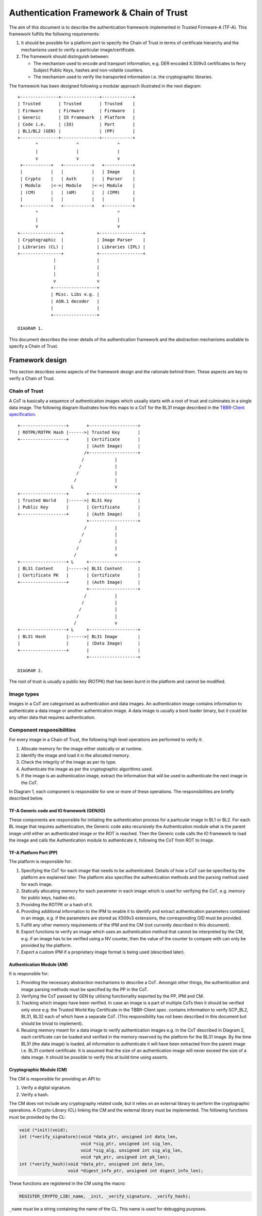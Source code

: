 Authentication Framework & Chain of Trust
=========================================

The aim of this document is to describe the authentication framework
implemented in Trusted Firmware-A (TF-A). This framework fulfills the
following requirements:

#. It should be possible for a platform port to specify the Chain of Trust in
   terms of certificate hierarchy and the mechanisms used to verify a
   particular image/certificate.

#. The framework should distinguish between:

   -  The mechanism used to encode and transport information, e.g. DER encoded
      X.509v3 certificates to ferry Subject Public Keys, hashes and non-volatile
      counters.

   -  The mechanism used to verify the transported information i.e. the
      cryptographic libraries.

The framework has been designed following a modular approach illustrated in the
next diagram:

::

        +---------------+---------------+------------+
        | Trusted       | Trusted       | Trusted    |
        | Firmware      | Firmware      | Firmware   |
        | Generic       | IO Framework  | Platform   |
        | Code i.e.     | (IO)          | Port       |
        | BL1/BL2 (GEN) |               | (PP)       |
        +---------------+---------------+------------+
               ^               ^               ^
               |               |               |
               v               v               v
         +-----------+   +-----------+   +-----------+
         |           |   |           |   | Image     |
         | Crypto    |   | Auth      |   | Parser    |
         | Module    |<->| Module    |<->| Module    |
         | (CM)      |   | (AM)      |   | (IPM)     |
         |           |   |           |   |           |
         +-----------+   +-----------+   +-----------+
               ^                               ^
               |                               |
               v                               v
        +----------------+             +-----------------+
        | Cryptographic  |             | Image Parser    |
        | Libraries (CL) |             | Libraries (IPL) |
        +----------------+             +-----------------+
                      |                |
                      |                |
                      |                |
                      v                v
                     +-----------------+
                     | Misc. Libs e.g. |
                     | ASN.1 decoder   |
                     |                 |
                     +-----------------+

        DIAGRAM 1.

This document describes the inner details of the authentication framework and
the abstraction mechanisms available to specify a Chain of Trust.

Framework design
----------------

This section describes some aspects of the framework design and the rationale
behind them. These aspects are key to verify a Chain of Trust.

Chain of Trust
~~~~~~~~~~~~~~

A CoT is basically a sequence of authentication images which usually starts with
a root of trust and culminates in a single data image. The following diagram
illustrates how this maps to a CoT for the BL31 image described in the
`TBBR-Client specification`_.

::

        +------------------+       +-------------------+
        | ROTPK/ROTPK Hash |------>| Trusted Key       |
        +------------------+       | Certificate       |
                                   | (Auth Image)      |
                                  /+-------------------+
                                 /            |
                                /             |
                               /              |
                              /               |
                             L                v
        +------------------+       +-------------------+
        | Trusted World    |------>| BL31 Key          |
        | Public Key       |       | Certificate       |
        +------------------+       | (Auth Image)      |
                                   +-------------------+
                                  /           |
                                 /            |
                                /             |
                               /              |
                              /               v
        +------------------+ L     +-------------------+
        | BL31 Content     |------>| BL31 Content      |
        | Certificate PK   |       | Certificate       |
        +------------------+       | (Auth Image)      |
                                   +-------------------+
                                  /           |
                                 /            |
                                /             |
                               /              |
                              /               v
        +------------------+ L     +-------------------+
        | BL31 Hash        |------>| BL31 Image        |
        |                  |       | (Data Image)      |
        +------------------+       |                   |
                                   +-------------------+

        DIAGRAM 2.

The root of trust is usually a public key (ROTPK) that has been burnt in the
platform and cannot be modified.

Image types
~~~~~~~~~~~

Images in a CoT are categorised as authentication and data images. An
authentication image contains information to authenticate a data image or
another authentication image. A data image is usually a boot loader binary, but
it could be any other data that requires authentication.

Component responsibilities
~~~~~~~~~~~~~~~~~~~~~~~~~~

For every image in a Chain of Trust, the following high level operations are
performed to verify it:

#. Allocate memory for the image either statically or at runtime.

#. Identify the image and load it in the allocated memory.

#. Check the integrity of the image as per its type.

#. Authenticate the image as per the cryptographic algorithms used.

#. If the image is an authentication image, extract the information that will
   be used to authenticate the next image in the CoT.

In Diagram 1, each component is responsible for one or more of these operations.
The responsibilities are briefly described below.

TF-A Generic code and IO framework (GEN/IO)
^^^^^^^^^^^^^^^^^^^^^^^^^^^^^^^^^^^^^^^^^^^

These components are responsible for initiating the authentication process for a
particular image in BL1 or BL2. For each BL image that requires authentication,
the Generic code asks recursively the Authentication module what is the parent
image until either an authenticated image or the ROT is reached. Then the
Generic code calls the IO framework to load the image and calls the
Authentication module to authenticate it, following the CoT from ROT to Image.

TF-A Platform Port (PP)
^^^^^^^^^^^^^^^^^^^^^^^

The platform is responsible for:

#. Specifying the CoT for each image that needs to be authenticated. Details of
   how a CoT can be specified by the platform are explained later. The platform
   also specifies the authentication methods and the parsing method used for
   each image.

#. Statically allocating memory for each parameter in each image which is
   used for verifying the CoT, e.g. memory for public keys, hashes etc.

#. Providing the ROTPK or a hash of it.

#. Providing additional information to the IPM to enable it to identify and
   extract authentication parameters contained in an image, e.g. if the
   parameters are stored as X509v3 extensions, the corresponding OID must be
   provided.

#. Fulfill any other memory requirements of the IPM and the CM (not currently
   described in this document).

#. Export functions to verify an image which uses an authentication method that
   cannot be interpreted by the CM, e.g. if an image has to be verified using a
   NV counter, then the value of the counter to compare with can only be
   provided by the platform.

#. Export a custom IPM if a proprietary image format is being used (described
   later).

Authentication Module (AM)
^^^^^^^^^^^^^^^^^^^^^^^^^^

It is responsible for:

#. Providing the necessary abstraction mechanisms to describe a CoT. Amongst
   other things, the authentication and image parsing methods must be specified
   by the PP in the CoT.

#. Verifying the CoT passed by GEN by utilising functionality exported by the
   PP, IPM and CM.

#. Tracking which images have been verified. In case an image is a part of
   multiple CoTs then it should be verified only once e.g. the Trusted World
   Key Certificate in the TBBR-Client spec. contains information to verify
   SCP_BL2, BL31, BL32 each of which have a separate CoT. (This
   responsibility has not been described in this document but should be
   trivial to implement).

#. Reusing memory meant for a data image to verify authentication images e.g.
   in the CoT described in Diagram 2, each certificate can be loaded and
   verified in the memory reserved by the platform for the BL31 image. By the
   time BL31 (the data image) is loaded, all information to authenticate it
   will have been extracted from the parent image i.e. BL31 content
   certificate. It is assumed that the size of an authentication image will
   never exceed the size of a data image. It should be possible to verify this
   at build time using asserts.

Cryptographic Module (CM)
^^^^^^^^^^^^^^^^^^^^^^^^^

The CM is responsible for providing an API to:

#. Verify a digital signature.
#. Verify a hash.

The CM does not include any cryptography related code, but it relies on an
external library to perform the cryptographic operations. A Crypto-Library (CL)
linking the CM and the external library must be implemented. The following
functions must be provided by the CL:

.. code:: c

    void (*init)(void);
    int (*verify_signature)(void *data_ptr, unsigned int data_len,
                            void *sig_ptr, unsigned int sig_len,
                            void *sig_alg, unsigned int sig_alg_len,
                            void *pk_ptr, unsigned int pk_len);
    int (*verify_hash)(void *data_ptr, unsigned int data_len,
                       void *digest_info_ptr, unsigned int digest_info_len);

These functions are registered in the CM using the macro:

.. code:: c

    REGISTER_CRYPTO_LIB(_name, _init, _verify_signature, _verify_hash);

``_name`` must be a string containing the name of the CL. This name is used for
debugging purposes.

Image Parser Module (IPM)
^^^^^^^^^^^^^^^^^^^^^^^^^

The IPM is responsible for:

#. Checking the integrity of each image loaded by the IO framework.
#. Extracting parameters used for authenticating an image based upon a
   description provided by the platform in the CoT descriptor.

Images may have different formats (for example, authentication images could be
x509v3 certificates, signed ELF files or any other platform specific format).
The IPM allows to register an Image Parser Library (IPL) for every image format
used in the CoT. This library must implement the specific methods to parse the
image. The IPM obtains the image format from the CoT and calls the right IPL to
check the image integrity and extract the authentication parameters.

See Section "Describing the image parsing methods" for more details about the
mechanism the IPM provides to define and register IPLs.

Authentication methods
~~~~~~~~~~~~~~~~~~~~~~

The AM supports the following authentication methods:

#. Hash
#. Digital signature

The platform may specify these methods in the CoT in case it decides to define
a custom CoT instead of reusing a predefined one.

If a data image uses multiple methods, then all the methods must be a part of
the same CoT. The number and type of parameters are method specific. These
parameters should be obtained from the parent image using the IPM.

#. Hash

   Parameters:

   #. A pointer to data to hash
   #. Length of the data
   #. A pointer to the hash
   #. Length of the hash

   The hash will be represented by the DER encoding of the following ASN.1
   type:

   ::

       DigestInfo ::= SEQUENCE {
           digestAlgorithm  DigestAlgorithmIdentifier,
           digest           Digest
       }

   This ASN.1 structure makes it possible to remove any assumption about the
   type of hash algorithm used as this information accompanies the hash. This
   should allow the Cryptography Library (CL) to support multiple hash
   algorithm implementations.

#. Digital Signature

   Parameters:

   #. A pointer to data to sign
   #. Length of the data
   #. Public Key Algorithm
   #. Public Key value
   #. Digital Signature Algorithm
   #. Digital Signature value

   The Public Key parameters will be represented by the DER encoding of the
   following ASN.1 type:

   ::

       SubjectPublicKeyInfo  ::=  SEQUENCE  {
           algorithm         AlgorithmIdentifier{PUBLIC-KEY,{PublicKeyAlgorithms}},
           subjectPublicKey  BIT STRING  }

   The Digital Signature Algorithm will be represented by the DER encoding of
   the following ASN.1 types.

   ::

       AlgorithmIdentifier {ALGORITHM:IOSet } ::= SEQUENCE {
           algorithm         ALGORITHM.&id({IOSet}),
           parameters        ALGORITHM.&Type({IOSet}{@algorithm}) OPTIONAL
       }

   The digital signature will be represented by:

   ::

       signature  ::=  BIT STRING

The authentication framework will use the image descriptor to extract all the
information related to authentication.

Specifying a Chain of Trust
---------------------------

A CoT can be described as a set of image descriptors linked together in a
particular order. The order dictates the sequence in which they must be
verified. Each image has a set of properties which allow the AM to verify it.
These properties are described below.

The PP is responsible for defining a single or multiple CoTs for a data image.
Unless otherwise specified, the data structures described in the following
sections are populated by the PP statically.

Describing the image parsing methods
~~~~~~~~~~~~~~~~~~~~~~~~~~~~~~~~~~~~

The parsing method refers to the format of a particular image. For example, an
authentication image that represents a certificate could be in the X.509v3
format. A data image that represents a boot loader stage could be in raw binary
or ELF format. The IPM supports three parsing methods. An image has to use one
of the three methods described below. An IPL is responsible for interpreting a
single parsing method. There has to be one IPL for every method used by the
platform.

#. Raw format: This format is effectively a nop as an image using this method
   is treated as being in raw binary format e.g. boot loader images used by
   TF-A. This method should only be used by data images.

#. X509V3 method: This method uses industry standards like X.509 to represent
   PKI certificates (authentication images). It is expected that open source
   libraries will be available which can be used to parse an image represented
   by this method. Such libraries can be used to write the corresponding IPL
   e.g. the X.509 parsing library code in mbed TLS.

#. Platform defined method: This method caters for platform specific
   proprietary standards to represent authentication or data images. For
   example, The signature of a data image could be appended to the data image
   raw binary. A header could be prepended to the combined blob to specify the
   extents of each component. The platform will have to implement the
   corresponding IPL to interpret such a format.

The following enum can be used to define these three methods.

.. code:: c

    typedef enum img_type_enum {
        IMG_RAW,            /* Binary image */
        IMG_PLAT,           /* Platform specific format */
        IMG_CERT,           /* X509v3 certificate */
        IMG_MAX_TYPES,
    } img_type_t;

An IPL must provide functions with the following prototypes:

.. code:: c

    void init(void);
    int check_integrity(void *img, unsigned int img_len);
    int get_auth_param(const auth_param_type_desc_t *type_desc,
                          void *img, unsigned int img_len,
                          void **param, unsigned int *param_len);

An IPL for each type must be registered using the following macro:

.. code:: c

    REGISTER_IMG_PARSER_LIB(_type, _name, _init, _check_int, _get_param)

-  ``_type``: one of the types described above.
-  ``_name``: a string containing the IPL name for debugging purposes.
-  ``_init``: initialization function pointer.
-  ``_check_int``: check image integrity function pointer.
-  ``_get_param``: extract authentication parameter function pointer.

The ``init()`` function will be used to initialize the IPL.

The ``check_integrity()`` function is passed a pointer to the memory where the
image has been loaded by the IO framework and the image length. It should ensure
that the image is in the format corresponding to the parsing method and has not
been tampered with. For example, RFC-2459 describes a validation sequence for an
X.509 certificate.

The ``get_auth_param()`` function is passed a parameter descriptor containing
information about the parameter (``type_desc`` and ``cookie``) to identify and
extract the data corresponding to that parameter from an image. This data will
be used to verify either the current or the next image in the CoT sequence.

Each image in the CoT will specify the parsing method it uses. This information
will be used by the IPM to find the right parser descriptor for the image.

Describing the authentication method(s)
~~~~~~~~~~~~~~~~~~~~~~~~~~~~~~~~~~~~~~~

As part of the CoT, each image has to specify one or more authentication methods
which will be used to verify it. As described in the Section "Authentication
methods", there are three methods supported by the AM.

.. code:: c

    typedef enum {
        AUTH_METHOD_NONE,
        AUTH_METHOD_HASH,
        AUTH_METHOD_SIG,
        AUTH_METHOD_NUM
    } auth_method_type_t;

The AM defines the type of each parameter used by an authentication method. It
uses this information to:

#. Specify to the ``get_auth_param()`` function exported by the IPM, which
   parameter should be extracted from an image.

#. Correctly marshall the parameters while calling the verification function
   exported by the CM and PP.

#. Extract authentication parameters from a parent image in order to verify a
   child image e.g. to verify the certificate image, the public key has to be
   obtained from the parent image.

.. code:: c

    typedef enum {
        AUTH_PARAM_NONE,
        AUTH_PARAM_RAW_DATA,        /* Raw image data */
        AUTH_PARAM_SIG,         /* The image signature */
        AUTH_PARAM_SIG_ALG,     /* The image signature algorithm */
        AUTH_PARAM_HASH,        /* A hash (including the algorithm) */
        AUTH_PARAM_PUB_KEY,     /* A public key */
    } auth_param_type_t;

The AM defines the following structure to identify an authentication parameter
required to verify an image.

.. code:: c

    typedef struct auth_param_type_desc_s {
        auth_param_type_t type;
        void *cookie;
    } auth_param_type_desc_t;

``cookie`` is used by the platform to specify additional information to the IPM
which enables it to uniquely identify the parameter that should be extracted
from an image. For example, the hash of a BL3x image in its corresponding
content certificate is stored in an X509v3 custom extension field. An extension
field can only be identified using an OID. In this case, the ``cookie`` could
contain the pointer to the OID defined by the platform for the hash extension
field while the ``type`` field could be set to ``AUTH_PARAM_HASH``. A value of 0 for
the ``cookie`` field means that it is not used.

For each method, the AM defines a structure with the parameters required to
verify the image.

.. code:: c

    /*
     * Parameters for authentication by hash matching
     */
    typedef struct auth_method_param_hash_s {
        auth_param_type_desc_t *data;   /* Data to hash */
        auth_param_type_desc_t *hash;   /* Hash to match with */
    } auth_method_param_hash_t;

    /*
     * Parameters for authentication by signature
     */
    typedef struct auth_method_param_sig_s {
        auth_param_type_desc_t *pk; /* Public key */
        auth_param_type_desc_t *sig;    /* Signature to check */
        auth_param_type_desc_t *alg;    /* Signature algorithm */
        auth_param_type_desc_t *tbs;    /* Data signed */
    } auth_method_param_sig_t;

The AM defines the following structure to describe an authentication method for
verifying an image

.. code:: c

    /*
     * Authentication method descriptor
     */
    typedef struct auth_method_desc_s {
        auth_method_type_t type;
        union {
            auth_method_param_hash_t hash;
            auth_method_param_sig_t sig;
        } param;
    } auth_method_desc_t;

Using the method type specified in the ``type`` field, the AM finds out what field
needs to access within the ``param`` union.

Storing Authentication parameters
~~~~~~~~~~~~~~~~~~~~~~~~~~~~~~~~~

A parameter described by ``auth_param_type_desc_t`` to verify an image could be
obtained from either the image itself or its parent image. The memory allocated
for loading the parent image will be reused for loading the child image. Hence
parameters which are obtained from the parent for verifying a child image need
to have memory allocated for them separately where they can be stored. This
memory must be statically allocated by the platform port.

The AM defines the following structure to store the data corresponding to an
authentication parameter.

.. code:: c

    typedef struct auth_param_data_desc_s {
        void *auth_param_ptr;
        unsigned int auth_param_len;
    } auth_param_data_desc_t;

The ``auth_param_ptr`` field is initialized by the platform. The ``auth_param_len``
field is used to specify the length of the data in the memory.

For parameters that can be obtained from the child image itself, the IPM is
responsible for populating the ``auth_param_ptr`` and ``auth_param_len`` fields
while executing the ``img_get_auth_param()`` function.

The AM defines the following structure to enable an image to describe the
parameters that should be extracted from it and used to verify the next image
(child) in a CoT.

.. code:: c

    typedef struct auth_param_desc_s {
        auth_param_type_desc_t type_desc;
        auth_param_data_desc_t data;
    } auth_param_desc_t;

Describing an image in a CoT
~~~~~~~~~~~~~~~~~~~~~~~~~~~~

An image in a CoT is a consolidation of the following aspects of a CoT described
above.

#. A unique identifier specified by the platform which allows the IO framework
   to locate the image in a FIP and load it in the memory reserved for the data
   image in the CoT.

#. A parsing method which is used by the AM to find the appropriate IPM.

#. Authentication methods and their parameters as described in the previous
   section. These are used to verify the current image.

#. Parameters which are used to verify the next image in the current CoT. These
   parameters are specified only by authentication images and can be extracted
   from the current image once it has been verified.

The following data structure describes an image in a CoT.

.. code:: c

    typedef struct auth_img_desc_s {
        unsigned int img_id;
        const struct auth_img_desc_s *parent;
        img_type_t img_type;
        const auth_method_desc_t *const img_auth_methods;
        const auth_param_desc_t *const authenticated_data;
    } auth_img_desc_t;

A CoT is defined as an array of pointers to ``auth_image_desc_t`` structures
linked together by the ``parent`` field. Those nodes with no parent must be
authenticated using the ROTPK stored in the platform.

Implementation example
----------------------

This section is a detailed guide explaining a trusted boot implementation using
the authentication framework. This example corresponds to the Applicative
Functional Mode (AFM) as specified in the TBBR-Client document. It is
recommended to read this guide along with the source code.

The TBBR CoT
~~~~~~~~~~~~

The CoT can be found in ``drivers/auth/tbbr/tbbr_cot.c``. This CoT consists of
an array of pointers to image descriptors and it is registered in the framework
using the macro ``REGISTER_COT(cot_desc)``, where 'cot_desc' must be the name
of the array (passing a pointer or any other type of indirection will cause the
registration process to fail).

The number of images participating in the boot process depends on the CoT.
There is, however, a minimum set of images that are mandatory in TF-A and thus
all CoTs must present:

-  ``BL2``
-  ``SCP_BL2`` (platform specific)
-  ``BL31``
-  ``BL32`` (optional)
-  ``BL33``

The TBBR specifies the additional certificates that must accompany these images
for a proper authentication. Details about the TBBR CoT may be found in the
:ref:`Trusted Board Boot` document.

Following the :ref:`Porting Guide`, a platform must provide unique
identifiers for all the images and certificates that will be loaded during the
boot process. If a platform is using the TBBR as a reference for trusted boot,
these identifiers can be obtained from ``include/common/tbbr/tbbr_img_def.h``.
Arm platforms include this file in ``include/plat/arm/common/arm_def.h``. Other
platforms may also include this file or provide their own identifiers.

**Important**: the authentication module uses these identifiers to index the
CoT array, so the descriptors location in the array must match the identifiers.

Each image descriptor must specify:

-  ``img_id``: the corresponding image unique identifier defined by the platform.
-  ``img_type``: the image parser module uses the image type to call the proper
   parsing library to check the image integrity and extract the required
   authentication parameters. Three types of images are currently supported:

   -  ``IMG_RAW``: image is a raw binary. No parsing functions are available,
      other than reading the whole image.
   -  ``IMG_PLAT``: image format is platform specific. The platform may use this
      type for custom images not directly supported by the authentication
      framework.
   -  ``IMG_CERT``: image is an x509v3 certificate.

-  ``parent``: pointer to the parent image descriptor. The parent will contain
   the information required to authenticate the current image. If the parent
   is NULL, the authentication parameters will be obtained from the platform
   (i.e. the BL2 and Trusted Key certificates are signed with the ROT private
   key, whose public part is stored in the platform).
-  ``img_auth_methods``: this points to an array which defines the
   authentication methods that must be checked to consider an image
   authenticated. Each method consists of a type and a list of parameter
   descriptors. A parameter descriptor consists of a type and a cookie which
   will point to specific information required to extract that parameter from
   the image (i.e. if the parameter is stored in an x509v3 extension, the
   cookie will point to the extension OID). Depending on the method type, a
   different number of parameters must be specified. This pointer should not be
   NULL.
   Supported methods are:

   -  ``AUTH_METHOD_HASH``: the hash of the image must match the hash extracted
      from the parent image. The following parameter descriptors must be
      specified:

      -  ``data``: data to be hashed (obtained from current image)
      -  ``hash``: reference hash (obtained from parent image)

   -  ``AUTH_METHOD_SIG``: the image (usually a certificate) must be signed with
      the private key whose public part is extracted from the parent image (or
      the platform if the parent is NULL). The following parameter descriptors
      must be specified:

      -  ``pk``: the public key (obtained from parent image)
      -  ``sig``: the digital signature (obtained from current image)
      -  ``alg``: the signature algorithm used (obtained from current image)
      -  ``data``: the data to be signed (obtained from current image)

-  ``authenticated_data``: this array pointer indicates what authentication
   parameters must be extracted from an image once it has been authenticated.
   Each parameter consists of a parameter descriptor and the buffer
   address/size to store the parameter. The CoT is responsible for allocating
   the required memory to store the parameters. This pointer may be NULL.

In the ``tbbr_cot.c`` file, a set of buffers are allocated to store the parameters
extracted from the certificates. In the case of the TBBR CoT, these parameters
are hashes and public keys. In DER format, an RSA-4096 public key requires 550
bytes, and a hash requires 51 bytes. Depending on the CoT and the authentication
process, some of the buffers may be reused at different stages during the boot.

Next in that file, the parameter descriptors are defined. These descriptors will
be used to extract the parameter data from the corresponding image.

Example: the BL31 Chain of Trust
^^^^^^^^^^^^^^^^^^^^^^^^^^^^^^^^

Four image descriptors form the BL31 Chain of Trust:

.. code:: c

    static const auth_img_desc_t trusted_key_cert = {
            .img_id = TRUSTED_KEY_CERT_ID,
            .img_type = IMG_CERT,
            .parent = NULL,
            .img_auth_methods =  (const auth_method_desc_t[AUTH_METHOD_NUM]) {
                    [0] = {
                            .type = AUTH_METHOD_SIG,
                            .param.sig = {
                                    .pk = &subject_pk,
                                    .sig = &sig,
                                    .alg = &sig_alg,
                                    .data = &raw_data
                            }
                    },
                    [1] = {
                            .type = AUTH_METHOD_NV_CTR,
                            .param.nv_ctr = {
                                    .cert_nv_ctr = &trusted_nv_ctr,
                                    .plat_nv_ctr = &trusted_nv_ctr
                            }
                    }
            },
            .authenticated_data = (const auth_param_desc_t[COT_MAX_VERIFIED_PARAMS]) {
                    [0] = {
                            .type_desc = &trusted_world_pk,
                            .data = {
                                    .ptr = (void *)trusted_world_pk_buf,
                                    .len = (unsigned int)PK_DER_LEN
                            }
                    },
                    [1] = {
                            .type_desc = &non_trusted_world_pk,
                            .data = {
                                    .ptr = (void *)non_trusted_world_pk_buf,
                                    .len = (unsigned int)PK_DER_LEN
                            }
                    }
            }
    };
    static const auth_img_desc_t soc_fw_key_cert = {
            .img_id = SOC_FW_KEY_CERT_ID,
            .img_type = IMG_CERT,
            .parent = &trusted_key_cert,
            .img_auth_methods =  (const auth_method_desc_t[AUTH_METHOD_NUM]) {
                    [0] = {
                            .type = AUTH_METHOD_SIG,
                            .param.sig = {
                                    .pk = &trusted_world_pk,
                                    .sig = &sig,
                                    .alg = &sig_alg,
                                    .data = &raw_data
                            }
                    },
                    [1] = {
                            .type = AUTH_METHOD_NV_CTR,
                            .param.nv_ctr = {
                                    .cert_nv_ctr = &trusted_nv_ctr,
                                    .plat_nv_ctr = &trusted_nv_ctr
                            }
                    }
            },
            .authenticated_data = (const auth_param_desc_t[COT_MAX_VERIFIED_PARAMS]) {
                    [0] = {
                            .type_desc = &soc_fw_content_pk,
                            .data = {
                                    .ptr = (void *)content_pk_buf,
                                    .len = (unsigned int)PK_DER_LEN
                            }
                    }
            }
    };
    static const auth_img_desc_t soc_fw_content_cert = {
            .img_id = SOC_FW_CONTENT_CERT_ID,
            .img_type = IMG_CERT,
            .parent = &soc_fw_key_cert,
            .img_auth_methods =  (const auth_method_desc_t[AUTH_METHOD_NUM]) {
                    [0] = {
                            .type = AUTH_METHOD_SIG,
                            .param.sig = {
                                    .pk = &soc_fw_content_pk,
                                    .sig = &sig,
                                    .alg = &sig_alg,
                                    .data = &raw_data
                            }
                    },
                    [1] = {
                            .type = AUTH_METHOD_NV_CTR,
                            .param.nv_ctr = {
                                    .cert_nv_ctr = &trusted_nv_ctr,
                                    .plat_nv_ctr = &trusted_nv_ctr
                            }
                    }
            },
            .authenticated_data = (const auth_param_desc_t[COT_MAX_VERIFIED_PARAMS]) {
                    [0] = {
                            .type_desc = &soc_fw_hash,
                            .data = {
                                    .ptr = (void *)soc_fw_hash_buf,
                                    .len = (unsigned int)HASH_DER_LEN
                            }
                    },
                    [1] = {
                            .type_desc = &soc_fw_config_hash,
                            .data = {
                                    .ptr = (void *)soc_fw_config_hash_buf,
                                    .len = (unsigned int)HASH_DER_LEN
                            }
                    }
            }
    };
    static const auth_img_desc_t bl31_image = {
            .img_id = BL31_IMAGE_ID,
            .img_type = IMG_RAW,
            .parent = &soc_fw_content_cert,
            .img_auth_methods =  (const auth_method_desc_t[AUTH_METHOD_NUM]) {
                    [0] = {
                            .type = AUTH_METHOD_HASH,
                            .param.hash = {
                                    .data = &raw_data,
                                    .hash = &soc_fw_hash
                            }
                    }
            }
    };

The **Trusted Key certificate** is signed with the ROT private key and contains
the Trusted World public key and the Non-Trusted World public key as x509v3
extensions. This must be specified in the image descriptor using the
``img_auth_methods`` and ``authenticated_data`` arrays, respectively.

The Trusted Key certificate is authenticated by checking its digital signature
using the ROTPK. Four parameters are required to check a signature: the public
key, the algorithm, the signature and the data that has been signed. Therefore,
four parameter descriptors must be specified with the authentication method:

-  ``subject_pk``: parameter descriptor of type ``AUTH_PARAM_PUB_KEY``. This type
   is used to extract a public key from the parent image. If the cookie is an
   OID, the key is extracted from the corresponding x509v3 extension. If the
   cookie is NULL, the subject public key is retrieved. In this case, because
   the parent image is NULL, the public key is obtained from the platform
   (this key will be the ROTPK).
-  ``sig``: parameter descriptor of type ``AUTH_PARAM_SIG``. It is used to extract
   the signature from the certificate.
-  ``sig_alg``: parameter descriptor of type ``AUTH_PARAM_SIG``. It is used to
   extract the signature algorithm from the certificate.
-  ``raw_data``: parameter descriptor of type ``AUTH_PARAM_RAW_DATA``. It is used
   to extract the data to be signed from the certificate.

Once the signature has been checked and the certificate authenticated, the
Trusted World public key needs to be extracted from the certificate. A new entry
is created in the ``authenticated_data`` array for that purpose. In that entry,
the corresponding parameter descriptor must be specified along with the buffer
address to store the parameter value. In this case, the ``tz_world_pk`` descriptor
is used to extract the public key from an x509v3 extension with OID
``TRUSTED_WORLD_PK_OID``. The BL31 key certificate will use this descriptor as
parameter in the signature authentication method. The key is stored in the
``plat_tz_world_pk_buf`` buffer.

The **BL31 Key certificate** is authenticated by checking its digital signature
using the Trusted World public key obtained previously from the Trusted Key
certificate. In the image descriptor, we specify a single authentication method
by signature whose public key is the ``tz_world_pk``. Once this certificate has
been authenticated, we have to extract the BL31 public key, stored in the
extension specified by ``bl31_content_pk``. This key will be copied to the
``plat_content_pk`` buffer.

The **BL31 certificate** is authenticated by checking its digital signature
using the BL31 public key obtained previously from the BL31 Key certificate.
We specify the authentication method using ``bl31_content_pk`` as public key.
After authentication, we need to extract the BL31 hash, stored in the extension
specified by ``bl31_hash``. This hash will be copied to the ``plat_bl31_hash_buf``
buffer.

The **BL31 image** is authenticated by calculating its hash and matching it
with the hash obtained from the BL31 certificate. The image descriptor contains
a single authentication method by hash. The parameters to the hash method are
the reference hash, ``bl31_hash``, and the data to be hashed. In this case, it is
the whole image, so we specify ``raw_data``.

The image parser library
~~~~~~~~~~~~~~~~~~~~~~~~

The image parser module relies on libraries to check the image integrity and
extract the authentication parameters. The number and type of parser libraries
depend on the images used in the CoT. Raw images do not need a library, so
only an x509v3 library is required for the TBBR CoT.

Arm platforms will use an x509v3 library based on mbed TLS. This library may be
found in ``drivers/auth/mbedtls/mbedtls_x509_parser.c``. It exports three
functions:

.. code:: c

    void init(void);
    int check_integrity(void *img, unsigned int img_len);
    int get_auth_param(const auth_param_type_desc_t *type_desc,
                       void *img, unsigned int img_len,
                       void **param, unsigned int *param_len);

The library is registered in the framework using the macro
``REGISTER_IMG_PARSER_LIB()``. Each time the image parser module needs to access
an image of type ``IMG_CERT``, it will call the corresponding function exported
in this file.

The build system must be updated to include the corresponding library and
mbed TLS sources. Arm platforms use the ``arm_common.mk`` file to pull the
sources.

The cryptographic library
~~~~~~~~~~~~~~~~~~~~~~~~~

The cryptographic module relies on a library to perform the required operations,
i.e. verify a hash or a digital signature. Arm platforms will use a library
based on mbed TLS, which can be found in
``drivers/auth/mbedtls/mbedtls_crypto.c``. This library is registered in the
authentication framework using the macro ``REGISTER_CRYPTO_LIB()`` and exports
three functions:

.. code:: c

    void init(void);
    int verify_signature(void *data_ptr, unsigned int data_len,
                         void *sig_ptr, unsigned int sig_len,
                         void *sig_alg, unsigned int sig_alg_len,
                         void *pk_ptr, unsigned int pk_len);
    int verify_hash(void *data_ptr, unsigned int data_len,
                    void *digest_info_ptr, unsigned int digest_info_len);

The mbedTLS library algorithm support is configured by both the
``TF_MBEDTLS_KEY_ALG`` and ``TF_MBEDTLS_KEY_SIZE`` variables.

-  ``TF_MBEDTLS_KEY_ALG`` can take in 3 values: `rsa`, `ecdsa` or `rsa+ecdsa`.
   This variable allows the Makefile to include the corresponding sources in
   the build for the various algorithms. Setting the variable to `rsa+ecdsa`
   enables support for both rsa and ecdsa algorithms in the mbedTLS library.

-  ``TF_MBEDTLS_KEY_SIZE`` sets the supported RSA key size for TFA. Valid values
   include 1024, 2048, 3072 and 4096.

.. note::
   If code size is a concern, the build option ``MBEDTLS_SHA256_SMALLER`` can
   be defined in the platform Makefile. It will make mbed TLS use an
   implementation of SHA-256 with smaller memory footprint (~1.5 KB less) but
   slower (~30%).

--------------

*Copyright (c) 2017-2019, Arm Limited and Contributors. All rights reserved.*

.. _TBBR-Client specification: https://developer.arm.com/docs/den0006/latest/trusted-board-boot-requirements-client-tbbr-client-armv8-a
